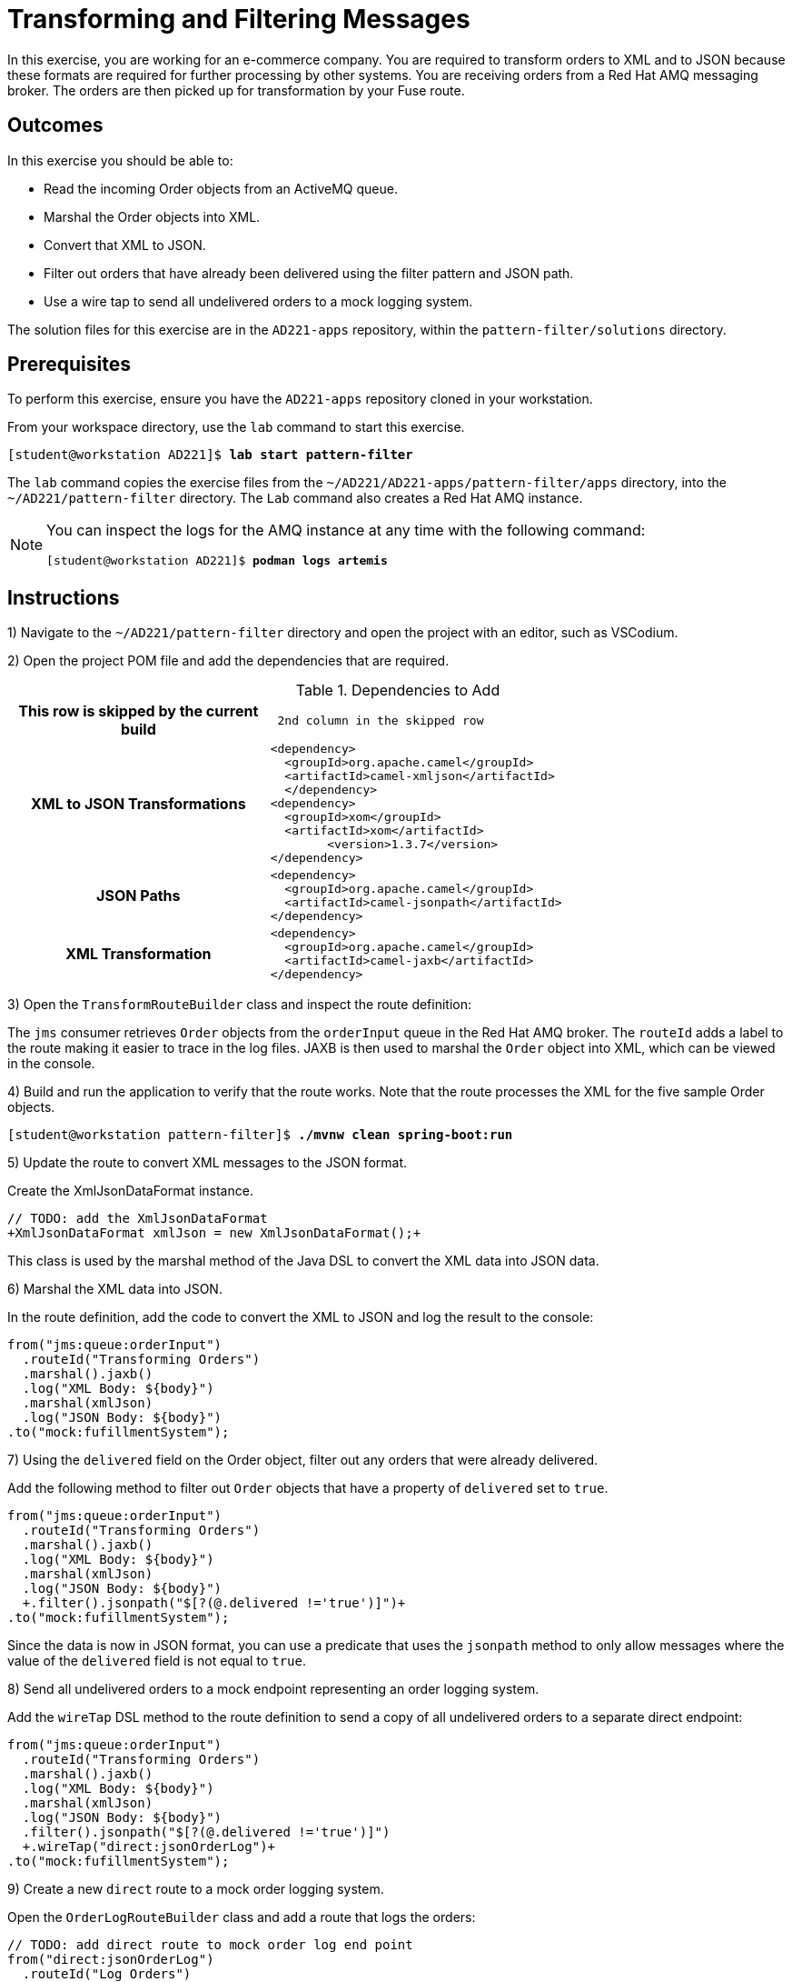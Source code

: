 ifndef::backend-docbook5,backend-docbook45[:imagesdir: ../../..]
[id='patternfilter-practice']
= Transforming and Filtering Messages

In this exercise, you are working for an e-commerce company.
You are required to transform orders to XML and to JSON because these formats are required for further processing by other systems.
You are receiving orders from a Red{nbsp}Hat AMQ messaging broker.
The orders are then picked up for transformation by your Fuse route.

== Outcomes

In this exercise you should be able to:

[compact]
* Read the incoming Order objects from an ActiveMQ queue.
* Marshal the Order objects into XML.
* Convert that XML to JSON.
* Filter out orders that have already been delivered using the filter pattern and JSON path.
* Use a wire tap to send all undelivered orders to a mock logging system.

The solution files for this exercise are in the `+AD221-apps+` repository, within the `+pattern-filter/solutions+` directory.

== Prerequisites

To perform this exercise, ensure you have the `+AD221-apps+` repository cloned in your workstation.

From your workspace directory, use the `+lab+` command to start this exercise.

[subs=+quotes]
----
[student@workstation AD221]$ *lab start pattern-filter*
----

The `+lab+` command copies the exercise files from the `+~/AD221/AD221-apps/pattern-filter/apps+` directory, into the `+~/AD221/pattern-filter+` directory.
The `+Lab+` command also creates a Red{nbsp}Hat AMQ instance.

[NOTE]
====
You can inspect the logs for the AMQ instance at any time with the following command:

[subs=+quotes]
----
[student@workstation AD221]$ *podman logs artemis*
----
====

[role='Checklist']
== Instructions

1) Navigate to the `+~/AD221/pattern-filter+` directory and open the project with an editor, such as VSCodium.

2) Open the project POM file and add the dependencies that are required.

.Dependencies to Add
[cols="1h,2l"]
|===
|*This row is skipped by the current build*
| 2nd column in the skipped row

|XML to JSON Transformations
|<dependency>
  <groupId>org.apache.camel</groupId>
  <artifactId>camel-xmljson</artifactId>
  </dependency>
<dependency>
  <groupId>xom</groupId>
  <artifactId>xom</artifactId>
	<version>1.3.7</version>
</dependency>

|JSON Paths
|<dependency>
  <groupId>org.apache.camel</groupId>
  <artifactId>camel-jsonpath</artifactId>
</dependency>

|XML Transformation
|<dependency>
  <groupId>org.apache.camel</groupId>
  <artifactId>camel-jaxb</artifactId>
</dependency>
|===


3) Open the `+TransformRouteBuilder+` class and inspect the route definition:

The `+jms+` consumer retrieves `+Order+` objects from the `+orderInput+` queue in the Red{nbsp}Hat AMQ broker.
The `+routeId+` adds a label to the route making it easier to trace in the log files.
JAXB is then used to marshal the `+Order+` object into XML, which can be viewed in the console.


4) Build and run the application to verify that the route works.
Note that the route processes the XML for the five sample Order objects.

[subs=+quotes]
----
[student@workstation pattern-filter]$ *./mvnw clean spring-boot:run*
----

5) Update the route to convert XML messages to the JSON format.

Create the XmlJsonDataFormat instance.

[subs=+quotes]
----
// TODO: add the XmlJsonDataFormat
`+XmlJsonDataFormat xmlJson = new XmlJsonDataFormat();+`
----

This class is used by the marshal method of the Java DSL to convert the XML data into JSON data.

6) Marshal the XML data into JSON.

In the route definition, add the code to convert the XML to JSON and log the result to the console:

[subs=+quotes]
----
from("jms:queue:orderInput")
  .routeId("Transforming Orders")
  .marshal().jaxb()
  .log("XML Body: ${body}")
  `.marshal(xmlJson)
  .log("JSON Body: ${body}")`
.to("mock:fufillmentSystem");
----

7) Using the `+delivered+` field on the Order object, filter out any orders that were already delivered.

Add the following method to filter out `+Order+` objects that have a property of `+delivered+` set to `+true+`.

[subs=+quotes]
----
from("jms:queue:orderInput")
  .routeId("Transforming Orders")
  .marshal().jaxb()
  .log("XML Body: ${body}")
  .marshal(xmlJson)
  .log("JSON Body: ${body}")
  `+.filter().jsonpath("$[?(@.delivered !='true')]")+`
.to("mock:fufillmentSystem");
----

Since the data is now in JSON format, you can use a predicate that uses the `+jsonpath+` method to only allow messages where the value of the `+delivered+` field is not equal to `+true+`.

8) Send all undelivered orders to a mock endpoint representing an order logging system.

Add the `+wireTap+` DSL method to the route definition to send a copy of all undelivered orders to a separate direct endpoint:

[subs=+quotes]
----
from("jms:queue:orderInput")
  .routeId("Transforming Orders")
  .marshal().jaxb()
  .log("XML Body: ${body}")
  .marshal(xmlJson)
  .log("JSON Body: ${body}")
  .filter().jsonpath("$[?(@.delivered !='true')]")
  `+.wireTap("direct:jsonOrderLog")+`
.to("mock:fufillmentSystem");
----

9) Create a new `+direct+` route to a mock order logging system.

Open the `+OrderLogRouteBuilder+` class and add a route that logs the orders:

[subs=+quotes]
----
// TODO: add direct route to mock order log end point
`from("direct:jsonOrderLog")
  .routeId("Log Orders")
  .log("Order received: ${body}")
.to("mock:orderLog");`
----


10) Build and run the application with the `+./mvnw clean spring-boot:run+` command.

11) Examine the console log.

For each Order with a `+delivered+` value of `+false+`, there is a log entry similar to the following.

[subs=+quotes]
----
WireTap] Log Orders : Order received: {"orderItems":[{"extPrice":" ...
----

In the sample, two of the five orders have the `+delivered+` field set to `+false+`.
Thus you should find two of these `+Log Orders+` resulting from the wiretap.

12) Use the `+./mvnw clean test+` command to run the unit tests, and verify that the two tests pass.

[subs=+quotes]
----
Results :

Tests run: 2, Failures: 0, Errors: 0, Skipped: 0
----

== Finish

Return to your workspace directory, and use the lab command to complete this exercise.
This is important to ensure that resources from previous exercises do not impact upcoming exercises.

[subs=+quotes]
----
[student@workstation AD221]$ *lab finish pattern-filter*
----
